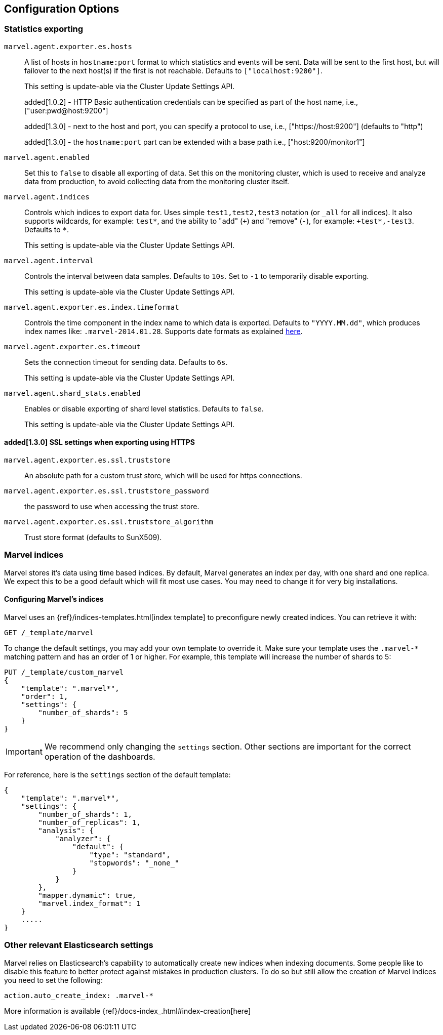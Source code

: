 [[configuration]]
== Configuration Options

[[stats-export]]
=== Statistics exporting

`marvel.agent.exporter.es.hosts`::

A list of hosts in `hostname:port` format to which statistics  and events will
be sent. Data will be sent to the first host, but will failover to the next
host(s) if the first is not reachable. Defaults to `["localhost:9200"]`.
+
This setting is update-able via the Cluster Update Settings API.
+
added[1.0.2] - HTTP Basic authentication credentials can be specified as part of the host name,
 i.e., ["user:pwd@host:9200"]
+
added[1.3.0] - next to the host and port, you can specify a protocol to use,
 i.e., ["https://host:9200"] (defaults to "http")
+
added[1.3.0] - the `hostname:port` part can be extended with a base path
 i.e., ["host:9200/monitor1"]

`marvel.agent.enabled`::

Set this to `false` to disable all exporting of data. Set this on the
monitoring cluster, which is used to receive and analyze data from production,
to avoid collecting data from the monitoring cluster itself.


`marvel.agent.indices`::

Controls which indices to export data for.  Uses simple `test1,test2,test3`
notation (or `_all` for all indices). It also supports  wildcards, for
example: `test*`, and the ability to "add" (`+`) and "remove" (`-`),  for
example: `+test*,-test3`. Defaults to `*`.
+
This setting is update-able via the Cluster Update Settings API.

`marvel.agent.interval`::

Controls the interval between data samples. Defaults to `10s`. Set to `-1` to temporarily disable exporting.
+
This setting is update-able via the Cluster Update Settings API.

`marvel.agent.exporter.es.index.timeformat`::

Controls the time component in the index name to  which data is exported.
Defaults to `"YYYY.MM.dd"`, which produces index names like:
`.marvel-2014.01.28`. Supports date formats as explained
http://joda-time.sourceforge.net/api-release/org/joda/time/format/DateTimeFormat.html[here].

`marvel.agent.exporter.es.timeout`::

Sets the connection timeout for sending data. Defaults to `6s`.
+
This setting is update-able via the Cluster Update Settings API.

`marvel.agent.shard_stats.enabled`::

Enables or disable exporting of shard level statistics. Defaults to `false`.
+
This setting is update-able via the Cluster Update Settings API.

==== added[1.3.0] SSL settings when exporting using HTTPS

`marvel.agent.exporter.es.ssl.truststore`::

An absolute path for a custom trust store, which will be used for https connections.

`marvel.agent.exporter.es.ssl.truststore_password`::

the password to use when accessing the trust store.

`marvel.agent.exporter.es.ssl.truststore_algorithm`::

Trust store format (defaults to SunX509).


[[marvel-indices]]
=== Marvel indices

Marvel stores it's data using time based indices. By default, Marvel generates
an index per day, with one shard and one replica. We expect this to be a good
default which will fit most use cases. You may need to change it for very big
installations.

[[config-marvel-indices]]
==== Configuring Marvel's indices

Marvel uses an {ref}/indices-templates.html[index template] to preconfigure newly created indices. You can retrieve it with:

[source,sh]
----------------------------------
GET /_template/marvel
----------------------------------

To change the default settings, you may add your own template to override it. Make sure your template uses
the `.marvel-*` matching pattern and has an order of 1 or higher. For example, this template will increase the
number of shards to 5:

[source,json]
----------------------------------
PUT /_template/custom_marvel
{
    "template": ".marvel*",
    "order": 1,
    "settings": {
        "number_of_shards": 5
    }
}
----------------------------------

IMPORTANT: We recommend only changing the `settings` section. Other sections are
important for the correct operation of the dashboards.

For reference, here is the `settings` section of the default template:

[source,json]
----------------------------------
{
    "template": ".marvel*",
    "settings": {
        "number_of_shards": 1,
        "number_of_replicas": 1,
        "analysis": {
            "analyzer": {
                "default": {
                    "type": "standard",
                    "stopwords": "_none_"
                }
            }
        },
        "mapper.dynamic": true,
        "marvel.index_format": 1
    }
    .....
}
----------------------------------

[[relevant-settings]]
=== Other relevant Elasticsearch settings

Marvel relies on Elasticsearch's capability to automatically create new indices
when indexing documents. Some people like to disable this feature to better
protect against mistakes in production clusters. To do so but still allow the
creation of Marvel indices you need to set the following:

[source,yaml]
----------------------
action.auto_create_index: .marvel-*
----------------------

More information is available {ref}/docs-index_.html#index-creation[here]
